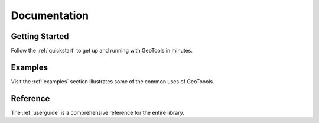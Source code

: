 .. _documentation:

Documentation
=============

Getting Started
---------------

Follow the :ref:`quickstart` to get up and running with GeoTools in minutes.

Examples
--------

Visit the :ref:`examples` section illustrates some of the common uses of 
GeoToools.

Reference
---------

The :ref:`userguide` is a comprehensive reference for the entire library.


